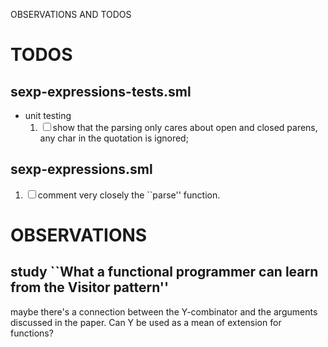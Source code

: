 OBSERVATIONS AND TODOS

* TODOS
** sexp-expressions-tests.sml
   - unit testing
     1. [ ] show that the parsing only cares about open and closed
        parens, any char in the quotation is ignored;
** sexp-expressions.sml
   1. [ ] comment very closely the ``parse'' function.

* OBSERVATIONS
** study ``What a functional programmer can learn from the Visitor pattern'' 
   maybe there's a connection between the Y-combinator and the
   arguments discussed in the paper. Can Y be used as a mean of
   extension for functions?
